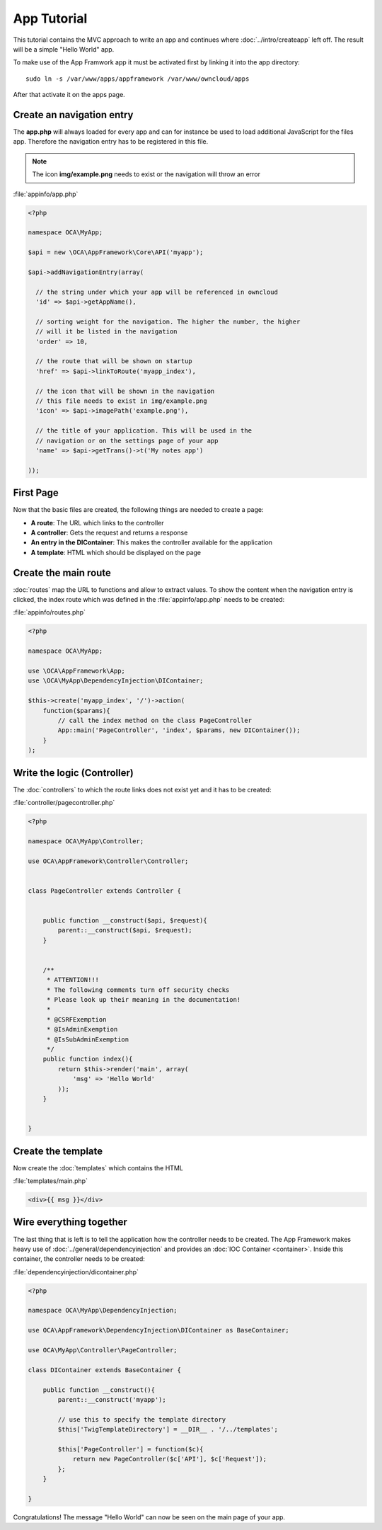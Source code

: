 App Tutorial
============

.. sectionauthor:: Bernhard Posselt <nukeawhale@gmail.com>

This tutorial contains the MVC approach to write an app and continues where :doc:`../intro/createapp` left off. The result will be a simple "Hello World" app.

To make use of the App Framwork app it must be activated first by linking it into the app directory::

    sudo ln -s /var/www/apps/appframework /var/www/owncloud/apps

After that activate it on the apps page.

Create an navigation entry
--------------------------
The **app.php** will always loaded for every app and can for instance be used to load additional JavaScript for the files app. Therefore the navigation entry has to be registered in this file.

.. note:: The icon **img/example.png** needs to exist or the navigation will throw an error

:file:`appinfo/app.php`

.. code-block:: php

  <?php

  namespace OCA\MyApp;

  $api = new \OCA\AppFramework\Core\API('myapp');

  $api->addNavigationEntry(array(
    
    // the string under which your app will be referenced in owncloud
    'id' => $api->getAppName(),

    // sorting weight for the navigation. The higher the number, the higher
    // will it be listed in the navigation
    'order' => 10,
    
    // the route that will be shown on startup
    'href' => $api->linkToRoute('myapp_index'),
    
    // the icon that will be shown in the navigation
    // this file needs to exist in img/example.png
    'icon' => $api->imagePath('example.png'), 
    
    // the title of your application. This will be used in the
    // navigation or on the settings page of your app
    'name' => $api->getTrans()->t('My notes app') 
    
  ));


First Page
----------
Now that the basic files are created, the following things are needed to create a page:

* **A route**: The URL which links to the controller
* **A controller**: Gets the request and returns a response
* **An entry in the DIContainer**: This makes the controller available for the application
* **A template**: HTML which should be displayed on the page


Create the main route
---------------------
:doc:`routes` map the URL to functions and allow to extract values. To show the content when the navigation entry is clicked, the index route which was defined in the :file:`appinfo/app.php` needs to be created:

:file:`appinfo/routes.php`

.. code-block:: php

  <?php

  namespace OCA\MyApp;

  use \OCA\AppFramework\App;
  use \OCA\MyApp\DependencyInjection\DIContainer;

  $this->create('myapp_index', '/')->action(
      function($params){
          // call the index method on the class PageController
          App::main('PageController', 'index', $params, new DIContainer());
      }
  );

Write the logic (Controller)
----------------------------
The :doc:`controllers` to which the route links does not exist yet and it has to be created:

:file:`controller/pagecontroller.php`

.. code-block:: php

  <?php

  namespace OCA\MyApp\Controller;

  use OCA\AppFramework\Controller\Controller;


  class PageController extends Controller {
    

      public function __construct($api, $request){
          parent::__construct($api, $request);
      }


      /**
       * ATTENTION!!!
       * The following comments turn off security checks
       * Please look up their meaning in the documentation!
       *
       * @CSRFExemption
       * @IsAdminExemption
       * @IsSubAdminExemption
       */
      public function index(){
          return $this->render('main', array(
              'msg' => 'Hello World'
          ));
      }


  }

Create the template
-------------------
Now create the :doc:`templates` which contains the HTML

:file:`templates/main.php`

.. code-block:: html

  <div>{{ msg }}</div>


Wire everything together
------------------------
The last thing that is left is to tell the application how the controller needs to be created. The App Framework makes heavy use of :doc:`../general/dependencyinjection` and provides an :doc:`IOC Container <container>`. Inside this container, the controller needs to be created:

:file:`dependencyinjection/dicontainer.php`

.. code-block:: php

  <?php

  namespace OCA\MyApp\DependencyInjection;

  use OCA\AppFramework\DependencyInjection\DIContainer as BaseContainer;

  use OCA\MyApp\Controller\PageController;

  class DIContainer extends BaseContainer {

      public function __construct(){
          parent::__construct('myapp');

          // use this to specify the template directory
          $this['TwigTemplateDirectory'] = __DIR__ . '/../templates';

          $this['PageController'] = function($c){
              return new PageController($c['API'], $c['Request']);
          };
      }

  }

Congratulations! The message "Hello World" can now be seen on the main page of your app.
